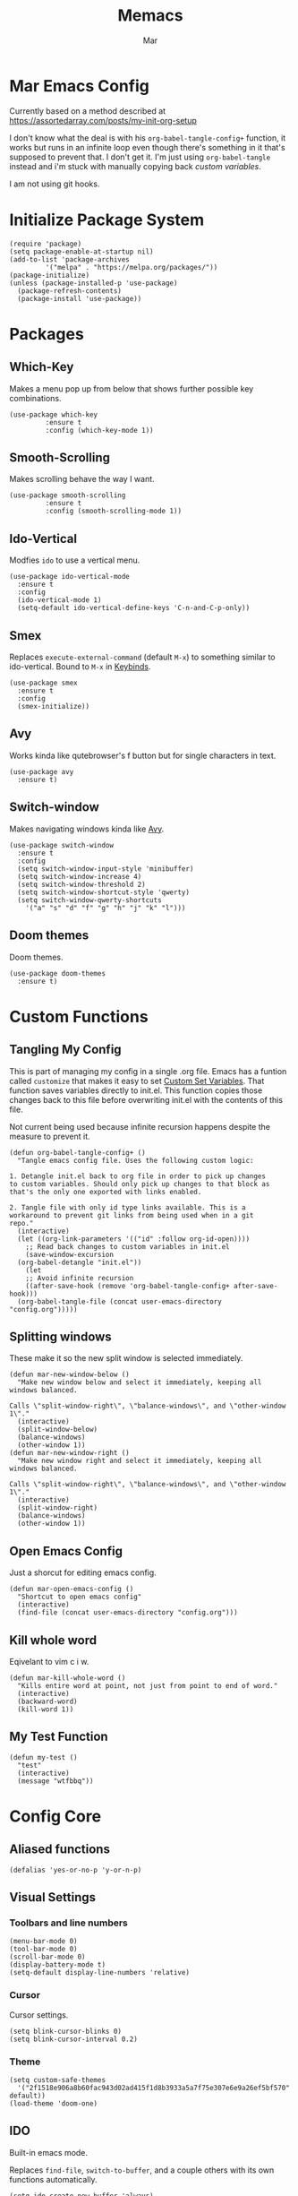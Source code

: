 #+TITLE: Memacs
#+AUTHOR: Mar
#+PROPERTY: header-args :tangle init.el :comments link

* Mar Emacs Config

Currently based on a method described at https://assortedarray.com/posts/my-init-org-setup

I don't know what the deal is with his =org-babel-tangle-config+= function, it works but
runs in an infinite loop even though there's something in it that's supposed to prevent
that. I don't get it. I'm just using =org-babel-tangle= instead and i'm stuck with
manually copying back [[* Custom Set Variables][custom variables]].

I am not using git hooks.

* Initialize Package System

#+BEGIN_SRC elisp
  (require 'package)
  (setq package-enable-at-startup nil)
  (add-to-list 'package-archives
	       '("melpa" . "https://melpa.org/packages/"))
  (package-initialize)
  (unless (package-installed-p 'use-package)
    (package-refresh-contents)
    (package-install 'use-package))
#+END_SRC

* Packages
** Which-Key

Makes a menu pop up from below that shows further possible key
combinations.

#+BEGIN_SRC elisp
  (use-package which-key
	       :ensure t
	       :config (which-key-mode 1))
#+END_SRC

** Smooth-Scrolling

Makes scrolling behave the way I want.

#+BEGIN_SRC elisp
  (use-package smooth-scrolling
	       :ensure t
	       :config (smooth-scrolling-mode 1))
#+END_SRC

** Ido-Vertical

Modfies =ido= to use a vertical menu.

#+BEGIN_SRC elisp
  (use-package ido-vertical-mode
    :ensure t
    :config
    (ido-vertical-mode 1)
    (setq-default ido-vertical-define-keys 'C-n-and-C-p-only))
#+END_SRC

** Smex
:PROPERTIES:
:CUSTOM_ID: smex
:END:

Replaces =execute-external-command= (default =M-x=) to something
similar to ido-vertical. Bound to =M-x= in [[#keybinds][Keybinds]].

#+BEGIN_SRC elisp
  (use-package smex
    :ensure t
    :config
    (smex-initialize))
#+END_SRC

** Avy
:PROPERTIES:
:CUSTOM_ID: avy
:END:

Works kinda like qutebrowser's f button but for single characters
in text.

#+BEGIN_SRC elisp
  (use-package avy
    :ensure t)
#+END_SRC

** Switch-window
:PROPERTIES:
:CUSTOM_ID: switch-window
:END:

Makes navigating windows kinda like [[#avy][Avy]].

#+BEGIN_SRC elisp
  (use-package switch-window
    :ensure t
    :config
    (setq switch-window-input-style 'minibuffer)
    (setq switch-window-increase 4)
    (setq switch-window-threshold 2)
    (setq switch-window-shortcut-style 'qwerty)
    (setq switch-window-qwerty-shortcuts
	  '("a" "s" "d" "f" "g" "h" "j" "k" "l")))
#+END_SRC

** Doom themes
:PROPERTIES:
:CUSTOM_ID: p-doom-themes
:END:

Doom themes.

#+BEGIN_SRC elisp
  (use-package doom-themes
    :ensure t)
#+END_SRC

* Custom Functions
** Tangling My Config

This is part of managing my config in a single .org file.
Emacs has a funtion called =customize= that makes it easy to
set [[#Custom Set Variables][Custom Set Variables]]. That function saves variables 
directly to init.el. This function copies those changes back
to this file before overwriting init.el with the contents of
this file.

Not current being used because infinite recursion happens
despite the measure to prevent it.

#+BEGIN_SRC elisp :tangle no
  (defun org-babel-tangle-config+ ()
    "Tangle emacs config file. Uses the following custom logic:

  1. Detangle init.el back to org file in order to pick up changes
  to custom variables. Should only pick up changes to that block as
  that's the only one exported with links enabled.

  2. Tangle file with only id type links available. This is a
  workaround to prevent git links from being used when in a git
  repo."
    (interactive)
    (let ((org-link-parameters '(("id" :follow org-id-open))))
      ;; Read back changes to custom variables in init.el
      (save-window-excursion
	(org-babel-detangle "init.el"))
      (let
	  ;; Avoid infinite recursion
	  ((after-save-hook (remove 'org-babel-tangle-config+ after-save-hook)))
	(org-babel-tangle-file (concat user-emacs-directory "config.org")))))
#+END_SRC

** Splitting windows
:PROPERTIES:
:CUSTOM_ID: splitting-windows
:END:

These make it so the new split window is selected immediately.

#+BEGIN_SRC elisp
  (defun mar-new-window-below ()
    "Make new window below and select it immediately, keeping all
  windows balanced.

  Calls \"split-window-right\", \"balance-windows\", and \"other-window 1\"."
    (interactive)
    (split-window-below)
    (balance-windows)
    (other-window 1))
  (defun mar-new-window-right ()
    "Make new window right and select it immediately, keeping all
  windows balanced.

  Calls \"split-window-right\", \"balance-windows\", and \"other-window 1\"."
    (interactive)
    (split-window-right)
    (balance-windows)
    (other-window 1))
#+END_SRC

** Open Emacs Config
:PROPERTIES:
:CUSTOM_ID: f-open-emacs-config
:END:

Just a shorcut for editing emacs config.

#+BEGIN_SRC elisp
  (defun mar-open-emacs-config ()
    "Shortcut to open emacs config"
    (interactive)
    (find-file (concat user-emacs-directory "config.org")))
#+END_SRC

** Kill whole word
:PROPERTIES:
:CUSTOM_ID: f-kill-whole-word
:END:

Eqivelant to vim c i w.

#+BEGIN_SRC elisp
  (defun mar-kill-whole-word ()
    "Kills entire word at point, not just from point to end of word."
    (interactive)
    (backward-word)
    (kill-word 1))
#+END_SRC

** My Test Function

#+BEGIN_SRC elisp
  (defun my-test ()
    "test"
    (interactive)
    (message "wtfbbq"))
#+END_SRC

* Config Core
** Aliased functions

#+BEGIN_SRC elisp
  (defalias 'yes-or-no-p 'y-or-n-p)
#+END_SRC

** Visual Settings
*** Toolbars and line numbers

#+BEGIN_SRC elisp
  (menu-bar-mode 0)
  (tool-bar-mode 0)
  (scroll-bar-mode 0)
  (display-battery-mode t)
  (setq-default display-line-numbers 'relative)
#+END_SRC

*** Cursor

Cursor settings.

#+BEGIN_SRC elisp
  (setq blink-cursor-blinks 0)
  (setq blink-cursor-interval 0.2)
#+END_SRC

*** Theme

#+BEGIN_SRC elisp
  (setq custom-safe-themes
	'("2f1518e906a8b60fac943d02ad415f1d8b3933a5a7f75e307e6e9a26ef5bf570" default))
  (load-theme 'doom-one)
#+END_SRC

** IDO

Built-in emacs mode.

Replaces =find-file=, =switch-to-buffer=, and a couple others
with its own functions automatically.

#+BEGIN_SRC elisp
  (setq ido-create-new-buffer 'always)
  (setq ido-everywhere t)
  (ido-mode 1)
#+END_SRC

** Safe Local Variable Values

This declares the file-local variables I set at the end of config.org
to be safe to load without asking each time.

#+BEGIN_SRC elisp
  (setq safe-local-variable-values
   '((eval add-hook 'after-save-hook
	  (lambda nil
	    (org-babel-tangle)
	    (load-file "init.el"))
	  nil t)))
#+END_SRC

** Custom Set Variables (old)
:PROPERTIES:
:CUSTOM_ID: Custom Set Variables
:ID: 1234
:END:

I'm keeping this thing around in case I figure out how to have it
automatically copy back to here from =init.el=.

#+BEGIN_SRC elisp :comments link :tangle no
  (custom-set-variables
   ;; custom-set-variables was added by Custom.
   ;; If you edit it by hand, you could mess it up, so be careful.
   ;; Your init file should contain only one such instance.
   ;; If there is more than one, they won't work right.
   '(blink-cursor-blinks 0)
   '(display-battery-mode t)
   '(display-line-numbers 'relative)
   '(package-selected-packages '(smooth-scrolling which-key use-package))
   '(safe-local-variable-values
     '((eval add-hook 'after-save-hook
	     (lambda nil
	       (org-babel-tangle)
	       (load-file "init.el"))
	     nil t))))
  (custom-set-faces
   ;; custom-set-faces was added by Custom.
   ;; If you edit it by hand, you could mess it up, so be careful.
   ;; Your init file should contain only one such instance.
   ;; If there is more than one, they won't work right.
   )
#+END_SRC

** Org stuff
:PROPERTIES:
:CUSTOM_ID: org-stuff
:END:

Stuff concerning Org mode here.

*** Source editing
:PROPERTIES:
:CUSTOM_ID: source-editing
:END:

Edit source blocks in current window instead of splitting into new window.
Not currently being used.

#+BEGIN_SRC elisp :tangle no
  (setq org-src-window-setup 'current-window)
#+END_SRC

** Editing
:PROPERTIES:
:CUSTOM_ID: editing
:END:

Stuff related to how text is manipulated here.

*** Electric
:PROPERTIES:
:CUSTOM_ID: electric-mode
:END:

Automatically enter closing brackets.

#+BEGIN_SRC elisp
  (electric-pair-mode t)
#+END_SRC

* Keybinds
:PROPERTIES:
:CUSTOM_ID: keybinds
:END:

All keybinds will be found here, hopfully.

Currently, two methods of assigning keys are used.

=use-package= will ensure the package is available before 
setting the key. It depends on =bind-key= which provids the 
=describe-personal-keybindings= function which will list the
keys set by =use-package=.

=global-set-key= is built in to Emacs.

** Smex

[[#smex][Smex]] assigned here.

#+BEGIN_SRC elisp
  (use-package smex
    :bind
    ("M-x" . smex))
#+END_SRC

** Ibuffer

Built-in function, replaces the default =list-buffers= at =C-x C-b=

#+BEGIN_SRC elisp
  (global-set-key (kbd "C-x C-b") 'ibuffer)
#+END_SRC

** Avy

[[#avy][Avy]] assigned here.

#+BEGIN_SRC elisp
  (use-package avy
    :bind
    ("M-s a" . avy-goto-char))
#+END_SRC

** Switch-window

[[#switch-window][Switch-window]] bound here.

#+BEGIN_SRC elisp
  (use-package switch-window
    :bind
    ([remap other-window] . switch-window))
#+END_SRC

** Splitting windows

[[#splitting-windows][Splitting windows]] stuff here.

#+BEGIN_SRC elisp
  (global-set-key (kbd "C-x 2") 'mar-new-window-below)
  (global-set-key (kbd "C-x 3") 'mar-new-window-right)
#+END_SRC

** Open Emacs Config

[[#f-open-emacs-config][Open Emacs Config]] bound here.

#+BEGIN_SRC elisp
  (global-set-key (kbd "C-c e") 'mar-open-emacs-config)
#+END_SRC

** Kill whole word

[[#f-kill-whole-word][Kill whole word]] assigned here.

#+BEGIN_SRC elisp
  (global-set-key (kbd "C-c w w") 'mar-kill-whole-word)
#+END_SRC

* Local Variables
** old

I can't figure out the custom variables readback crap. It works but gets stuck in an infinite
loop.

 eval: (add-hook 'after-save-hook (lambda ()(if (fboundp 'org-babel-tangle-config+) (org-babel-tangle-config+)(org-babel-tangle)))) nil t)

** actual
 Local Variables:
 eval: (add-hook 'after-save-hook (lambda ()(org-babel-tangle)(load-file "init.el")) nil t)
 End:
